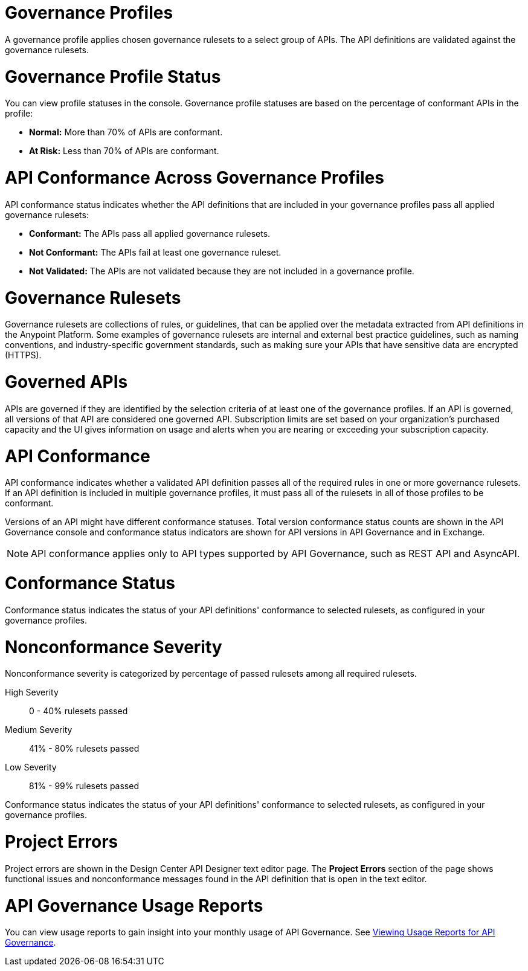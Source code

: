 // Partial reused in index.adoc and monitor-api-conformance.adoc

// tag::governance-profile[]

[[gov-profiles]]
= Governance Profiles

A governance profile applies chosen governance rulesets to a select group of APIs. The API definitions are validated
against the governance rulesets.

// end::governance-profile[]

// tag::governance-profile-status[]

[[gov-profile-status]]
= Governance Profile Status

You can view profile statuses in the console. Governance profile statuses are based on the percentage of conformant APIs in the profile:

* *Normal:* More than 70% of APIs are conformant.
* *At Risk:* Less than 70% of APIs are conformant.

// end::governance-profile-status[]

// tag::api-conformance-across-profiles[]

= API Conformance Across Governance Profiles

API conformance status indicates whether the API definitions that are included in your governance profiles pass all applied governance rulesets:

* *Conformant:* The APIs pass all applied governance rulesets.
* *Not Conformant:* The APIs fail at least one governance ruleset.
* *Not Validated:* The APIs are not validated because they are not included in a governance profile.

// end::api-conformance-across-profiles[]

// tag::governance-rulesets[]

[[gov-rulesets]]
= Governance Rulesets

Governance rulesets are collections of rules, or guidelines, that can be applied over the metadata extracted from API definitions in the Anypoint Platform. Some examples of governance rulesets are internal and external best
practice guidelines, such as naming conventions, and industry-specific government standards, such as making sure your APIs that have sensitive data are encrypted (HTTPS).

// end::governance-rulesets[]

// tag::governed-apis[]

[[governed-apis]]
= Governed APIs

APIs are governed if they are identified by the selection criteria of at least one of the governance profiles. If an API is governed, all versions of that API are considered one governed API. Subscription limits are set based on your organization's purchased capacity and the UI gives information on usage and alerts when you are nearing or exceeding your subscription capacity. 

// end::governed-apis[]

// tag::api-conformance[]

[[api-conformance]]
= API Conformance

API conformance indicates whether a validated API definition passes all of the required rules in one or more governance rulesets. If an API definition is included in multiple governance profiles, it must pass all of the rulesets in all of those profiles to be conformant.

Versions of an API might have different conformance statuses. Total version conformance status counts are shown in the API Governance console and conformance status indicators are shown for API versions in API Governance and in Exchange. 

NOTE: API conformance applies only to API types supported by API Governance, such as REST API and AsyncAPI. 

// end::api-conformance[]

// tag::conformance-status[]

[[conformance-status]]
= Conformance Status

Conformance status indicates the status of your API definitions' conformance to selected rulesets, as configured in your governance profiles.

// end::conformance-status[]

// tag::nonconformance-severity[]

[[nonconformance-severity]]
= Nonconformance Severity

Nonconformance severity is categorized by percentage of passed rulesets among all required rulesets.

High Severity:: 0 - 40% rulesets passed

Medium Severity:: 41% - 80% rulesets passed

Low Severity:: 81% - 99% rulesets passed

Conformance status indicates the status of your API definitions' conformance to selected rulesets, as configured in your governance profiles.

// end::nonconformance-severity[]

// tag::project-errors[]

[[project-errors]]
= Project Errors

Project errors are shown in the Design Center API Designer text editor page. The *Project Errors* section of the page shows functional issues and nonconformance messages found in the API definition that is open in the text editor.

// end::project-errors[]

// tag::api-governance-usage-reports[]

[[api-governance-usage-reports]]
= API Governance Usage Reports

You can view usage reports to gain insight into your monthly usage of API Governance. See xref:general::usage-reports.adoc#api-governance[Viewing Usage Reports for API Governance].

// end::api-governance-usage-reports[]